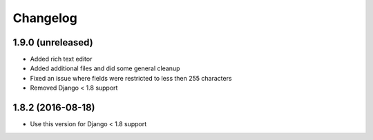 =========
Changelog
=========


1.9.0 (unreleased)
==================

* Added rich text editor
* Added additional files and did some general cleanup
* Fixed an issue where fields were restricted to less then 255 characters
* Removed Django < 1.8 support


1.8.2 (2016-08-18)
==================

* Use this version for Django < 1.8 support

